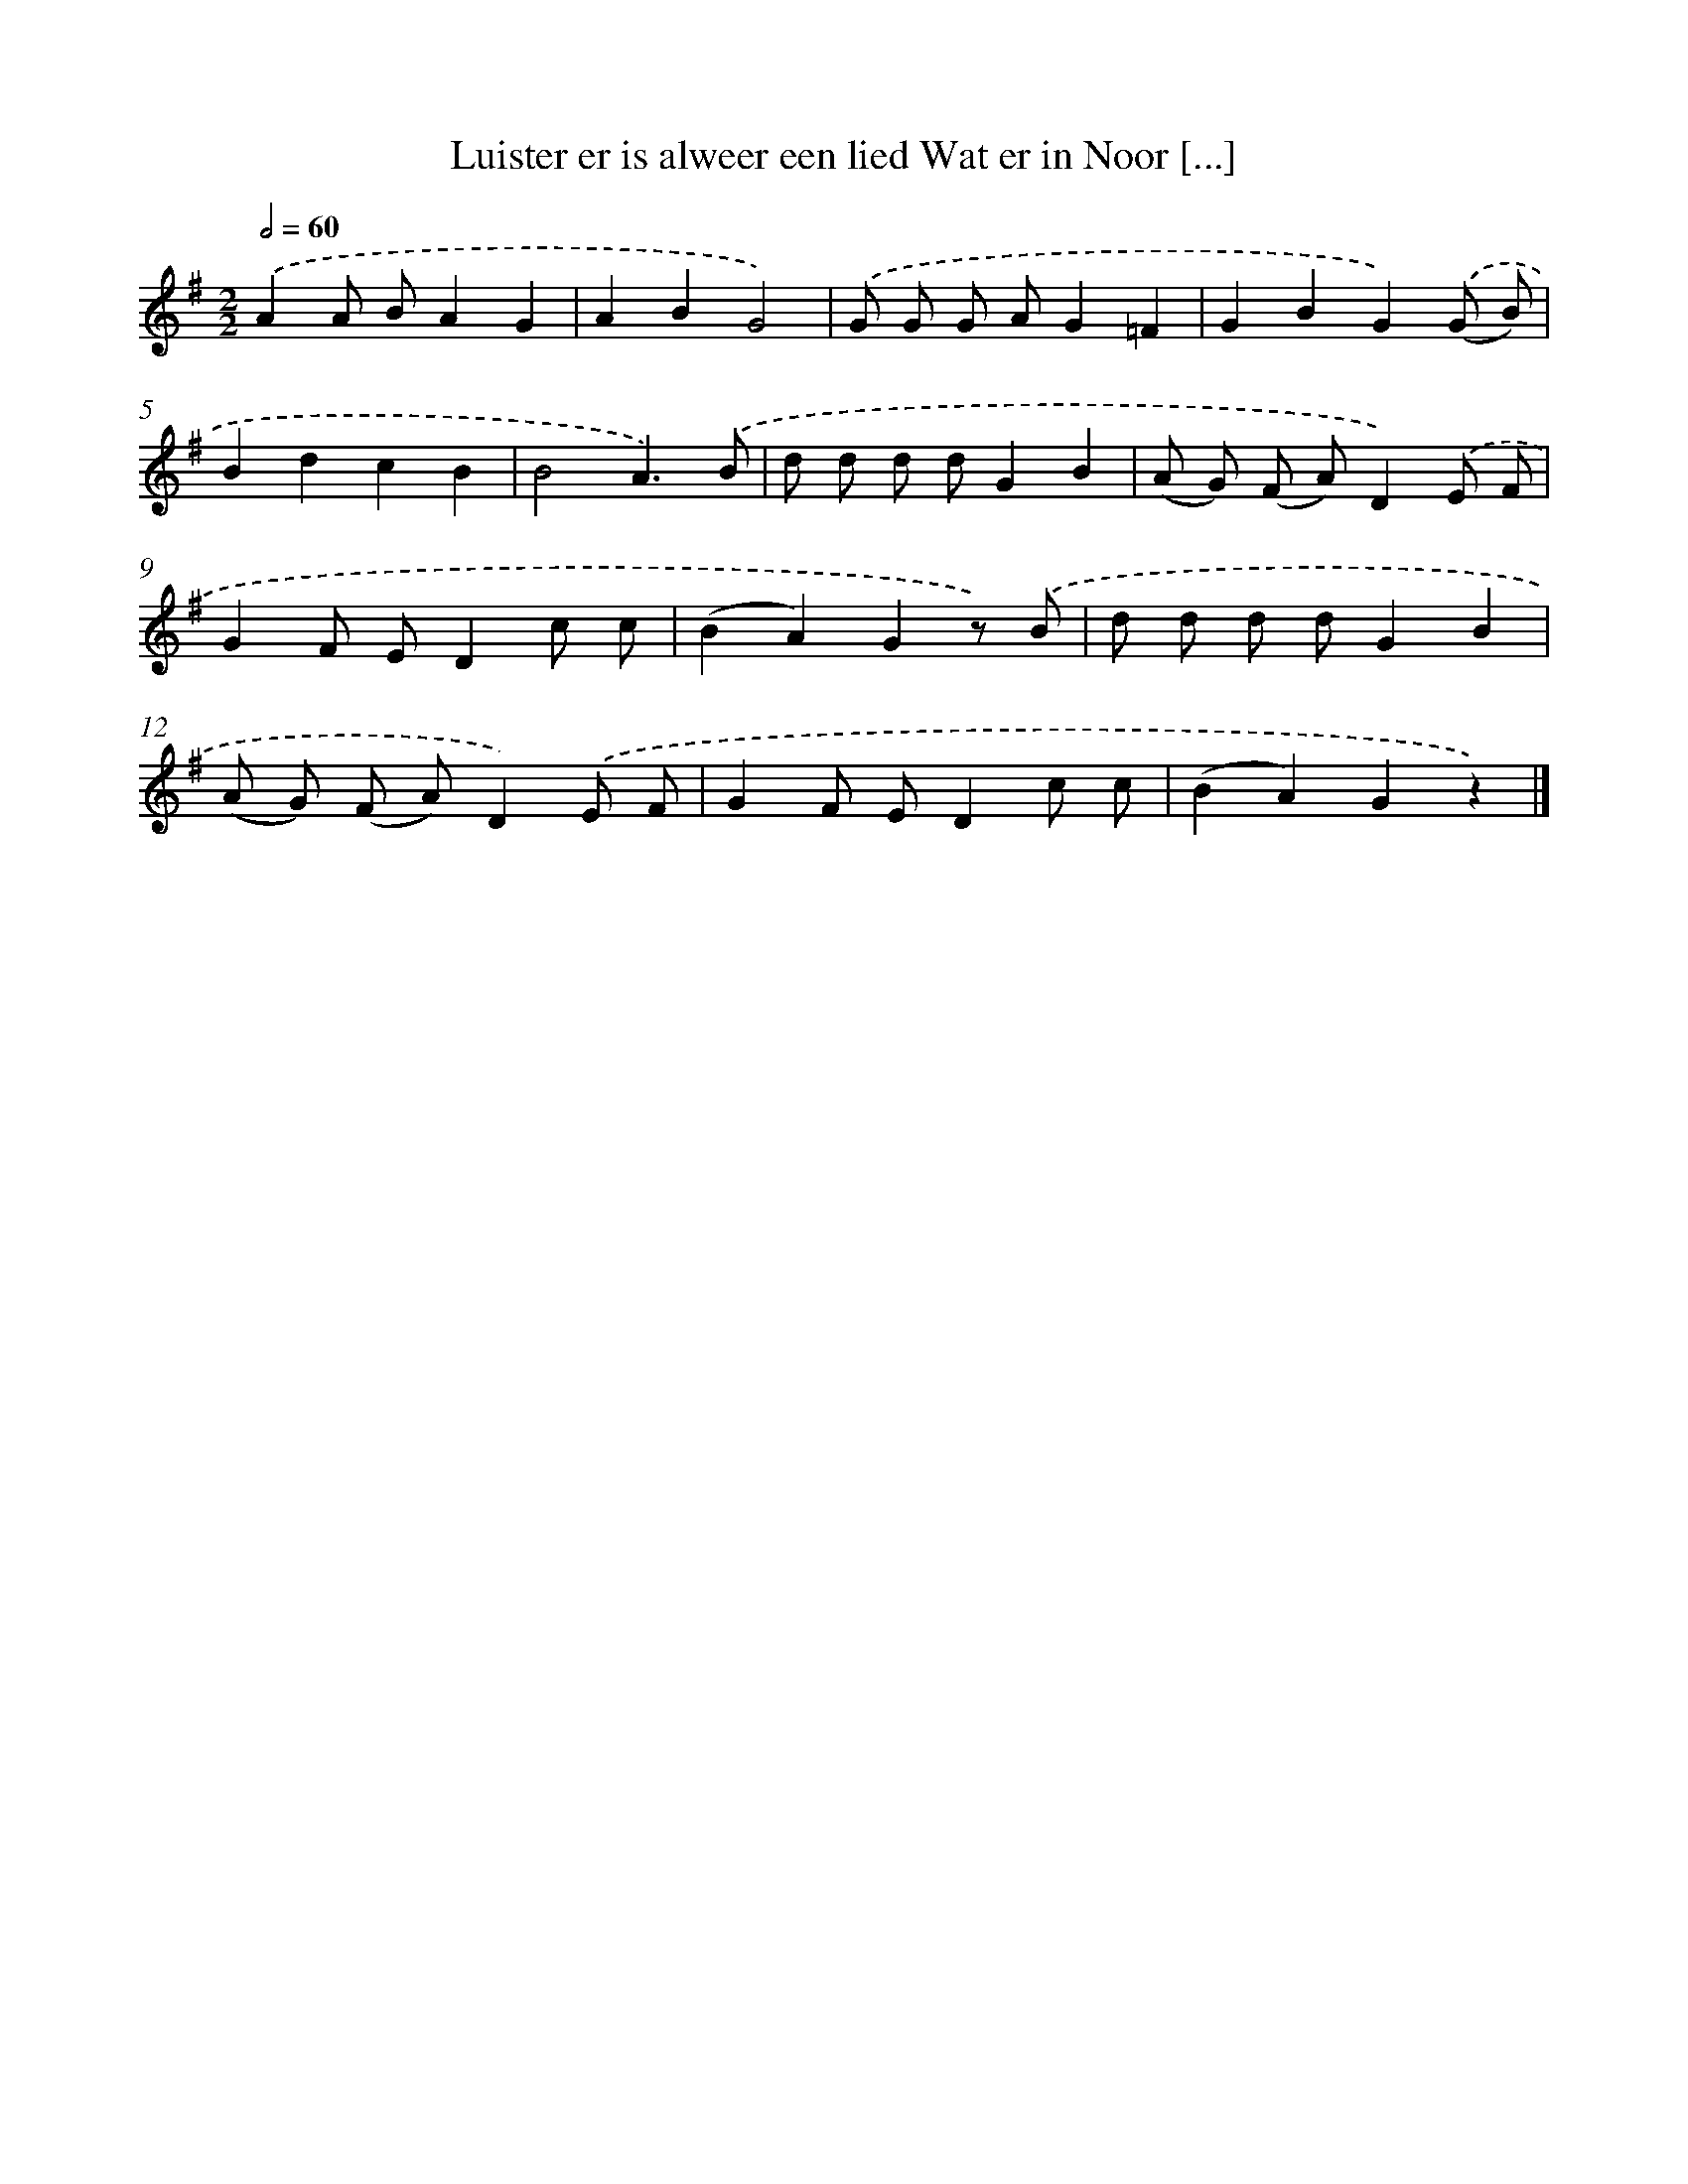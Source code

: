 X: 1345
T: Luister er is alweer een lied Wat er in Noor [...]
%%abc-version 2.0
%%abcx-abcm2ps-target-version 5.9.1 (29 Sep 2008)
%%abc-creator hum2abc beta
%%abcx-conversion-date 2018/11/01 14:35:41
%%humdrum-veritas 2492271941
%%humdrum-veritas-data 1067647885
%%continueall 1
%%barnumbers 0
L: 1/8
M: 2/2
Q: 1/2=60
K: G clef=treble
.('A2A BA2G2 |
A2B2G4) |
.('G G G AG2=F2 |
G2B2G2).('(G B) |
B2d2c2B2 |
B4A3).('B |
d d d dG2B2 |
(A G) (F A)D2).('E F |
G2F ED2c c |
(B2A2)G2z) .('B |
d d d dG2B2 |
(A G) (F A)D2).('E F |
G2F ED2c c |
(B2A2)G2z2) |]
